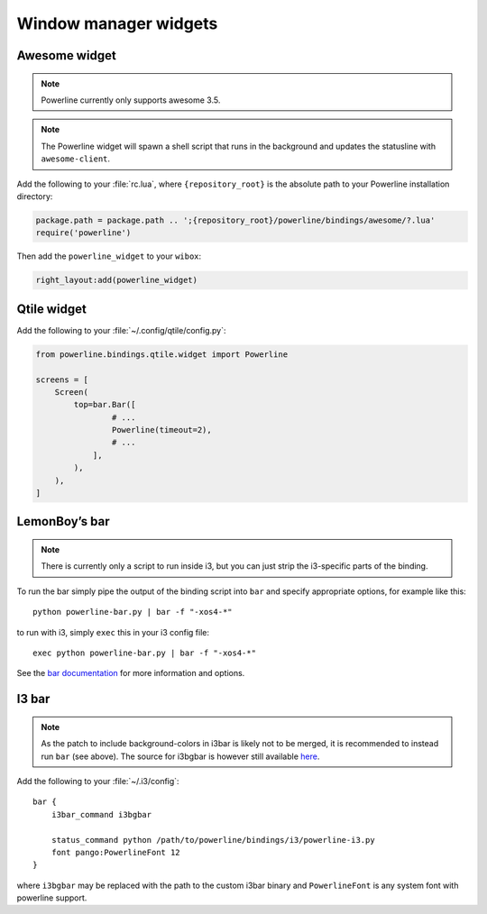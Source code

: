 **********************
Window manager widgets
**********************

Awesome widget
==============

.. note:: Powerline currently only supports awesome 3.5.

.. note:: The Powerline widget will spawn a shell script that runs in the 
   background and updates the statusline with ``awesome-client``.

Add the following to your :file:`rc.lua`, where ``{repository_root}`` is the 
absolute path to your Powerline installation directory:

.. code-block:: lua

   package.path = package.path .. ';{repository_root}/powerline/bindings/awesome/?.lua'
   require('powerline')

Then add the ``powerline_widget`` to your ``wibox``:

.. code-block:: lua

   right_layout:add(powerline_widget)

Qtile widget
============

Add the following to your :file:`~/.config/qtile/config.py`:

.. code-block:: python

   from powerline.bindings.qtile.widget import Powerline

   screens = [
       Screen(
           top=bar.Bar([
                   # ...
                   Powerline(timeout=2),
                   # ...
               ],
           ),
       ),
   ]

.. _bar-usage:

LemonBoy’s bar
=============

.. note:: There is currently only a script to run inside i3, but you can just strip the
          i3-specific parts of the binding.

To run the bar simply pipe the output of the binding script into ``bar`` and specify appropriate
options, for example like this::

    python powerline-bar.py | bar -f "-xos4-*"

to run with i3, simply ``exec`` this in your i3 config file::

    exec python powerline-bar.py | bar -f "-xos4-*"

See the `bar documentation <https://github.com/LemonBoy/bar>`_ for more information and options.

I3 bar
======

.. note:: As the patch to include background-colors in i3bar is likely not to be merged,
          it is recommended to instead run ``bar`` (see above).
          The source for i3bgbar is however still available `here <https://github.com/S0lll0s/i3bgbar>`_.

Add the following to your :file:`~/.i3/config`::

    bar {
        i3bar_command i3bgbar

        status_command python /path/to/powerline/bindings/i3/powerline-i3.py
        font pango:PowerlineFont 12
    }

where ``i3bgbar`` may be replaced with the path to the custom i3bar binary and 
``PowerlineFont`` is any system font with powerline support.
